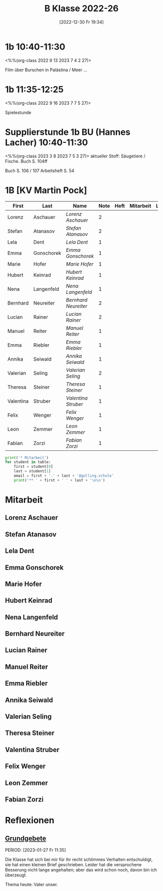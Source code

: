 #+title:      B Klasse 2022-26
#+date:       [2022-12-30 Fr 19:34]
#+filetags:   :1b:Project:
#+identifier: 20221230T193456
#+CATEGORY: golling
#+BIBLIOGRAPHY: ~/RoamNotes/references/Literatur.bib


* 1b 10:40-11:30
<%%(org-class 2022 9 13 2023 7 4 2 27)>

Film über Burschen in Palästina / Meer ...


* 1b 11:35-12:25
<%%(org-class 2022 9 16 2023 7 7 5 27)>

Spielestunde

* Supplierstunde 1b BU (Hannes Lacher) 10:40-11:30
<%%(org-class 2023 3 8 2023 7 5 3 27)>
aktueller Stoff: Säugetiere / Fische.
Buch S. 104ff

Buch S. 106 / 107
Arbeitsheft S. 54

* 1B [KV Martin Pock]

#+Name: 2021-students
| First     | Last       | Name               | Note | Heft | Mitarbeit | LZK | Stören |
|-----------+------------+--------------------+------+------+-----------+-----+--------|
| Lorenz    | Aschauer   | [[Lorenz Aschauer][Lorenz Aschauer]]    |    2 |      |           |     |        |
| Stefan    | Atanasov   | [[Stefan Atanasov][Stefan Atanasov]]    |    2 |      |           |     | xxx    |
| Lela      | Dent       | [[Lela Dent][Lela Dent]]          |    1 |      |           |     |        |
| Emma      | Gonschorek | [[Emma Gonschorek][Emma Gonschorek]]    |    1 |      |           |     |        |
| Marie     | Hofer      | [[Marie Hofer][Marie Hofer]]        |    1 |      |           |     |        |
| Hubert    | Keinrad    | [[Hubert Keinrad][Hubert Keinrad]]     |    1 |      |           |     |        |
| Nena      | Langenfeld | [[Nena Langenfeld][Nena Langenfeld]]    |    1 |      |           |     |        |
| Bernhard  | Neureiter  | [[Bernhard Neureiter][Bernhard Neureiter]] |    2 |      |           |     | xxx    |
| Lucian    | Rainer     | [[Lucian Rainer][Lucian Rainer]]      |    2 |      |           |     | xxx    |
| Manuel    | Reiter     | [[Manuel Reiter][Manuel Reiter]]      |    1 |      |           |     |        |
| Emma      | Riebler    | [[Emma Riebler][Emma Riebler]]       |    1 |      |           |     |        |
| Annika    | Seiwald    | [[Annika Seiwald][Annika Seiwald]]     |    1 |      |           |     |        |
| Valerian  | Seling     | [[Valerian Seling][Valerian Seling]]    |    2 |      |           |     |        |
| Theresa   | Steiner    | [[Theresa Steiner][Theresa Steiner]]    |    1 |      |           |     |        |
| Valentina | Struber    | [[Valentina Struber][Valentina Struber]]  |    1 |      |           |     |        |
| Felix     | Wenger     | [[Felix Wenger][Felix Wenger]]       |    1 |      |           |     |        |
| Leon      | Zemmer     | [[Leon Zemmer][Leon Zemmer]]        |    1 |      |           |     | xx     |
| Fabian    | Zorzi      | [[Fabian Zorzi][Fabian Zorzi]]       |    1 |      |           |     |        |
#+TBLFM: $4=vmean($5..$>)
#+TBLFM: $3='(concat "[[" $1 " " $2 "][" $1 " " $2 "]]")
#+TBLFM: 

#+BEGIN_SRC python :var table=2021-students :results output raw
print('* Mitarbeit')
for student in table:
    first = student[0]
    last = student[1]
    email = first + '.' + last + '@golling.schule'
    print('** ' + first + ' ' + last + '\n\n')  
#+END_SRC

#+RESULTS:
* Mitarbeit
** Lorenz Aschauer


** Stefan Atanasov


** Lela Dent


** Emma Gonschorek


** Marie Hofer


** Hubert Keinrad


** Nena Langenfeld


** Bernhard Neureiter


** Lucian Rainer


** Manuel Reiter


** Emma Riebler


** Annika Seiwald


** Valerian Seling


** Theresa Steiner


** Valentina Struber


** Felix Wenger


** Leon Zemmer


** Fabian Zorzi


* Reflexionen

** [[denote:20221226T162523][Grundgebete]]
PERIOD: [2023-01-27 Fr 11:35]

Die Klasse hat sich bei mir für ihr recht schlimmes Verhalten entschuldigt, sie hat einen kleinen Brief geschrieben. Leider hat die versprochene Besserung nicht lange angehalten; aber das wird schon noch, davon bin ich überzeugt.

Thema heute: Vater unser.
